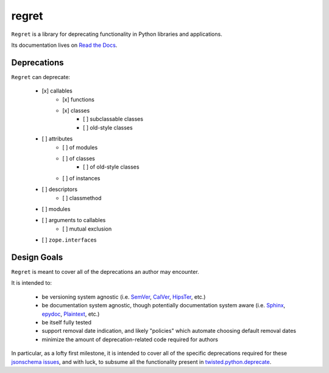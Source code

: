 ======
regret
======

|PyPI| |Pythons| |CI| |Codecov| |ReadTheDocs|

.. |PyPI| image:: https://img.shields.io/pypi/v/regret.svg
  :alt: PyPI version
  :target: https://pypi.org/project/regret/

.. |Pythons| image:: https://img.shields.io/pypi/pyversions/regret.svg
  :alt: Supported Python versions
  :target: https://pypi.org/project/regret/

.. |CI| image:: https://github.com/Julian/regret/workflows/CI/badge.svg
  :alt: Build status
  :target: https://github.com/Julian/regret/actions?query=workflow%3ACI

.. |Codecov| image:: https://codecov.io/gh/Julian/regret/branch/master/graph/badge.svg
  :alt: Codecov Code coverage
  :target: https://codecov.io/gh/Julian/regret

.. |ReadTheDocs| image:: https://readthedocs.org/projects/regret/badge/?version=stable&style=flat
  :alt: ReadTheDocs status
  :target: https://regret.readthedocs.io/en/stable/

``Regret`` is a library for deprecating functionality in Python
libraries and applications.

Its documentation lives on `Read the Docs
<https://regret.readthedocs.io/en/stable/>`_.


Deprecations
------------

``Regret`` can deprecate:

    - [x] callables
        - [x] functions
        - [x] classes
            - [ ] subclassable classes
            - [ ] old-style classes
    - [ ] attributes
        - [ ] of modules
        - [ ] of classes
            - [ ] of old-style classes
        - [ ] of instances
    - [ ] descriptors
        - [ ] classmethod
    - [ ] modules
    - [ ] arguments to callables
        - [ ] mutual exclusion
    - [ ] ``zope.interface``\s


Design Goals
------------

``Regret`` is meant to cover all of the deprecations an author may encounter.

It is intended to:

    * be versioning system agnostic (i.e. `SemVer
      <https://semver.org/>`_, `CalVer <https://calver.org/>`_, `HipsTer
      <https://en.wikipedia.org/wiki/Hipster_(contemporary_subculture)>`_,
      etc.)

    * be documentation system agnostic, though potentially documentation
      system aware (i.e. `Sphinx <https://www.sphinx-doc.org>`_,
      `epydoc <https://en.wikipedia.org/wiki/Epydoc>`_, `Plaintext
      <https://lmgtfy.com/?q=use+sphinx>`_, etc.)

    * be itself fully tested

    * support removal date indication, and likely "policies" which automate
      choosing default removal dates

    * minimize the amount of deprecation-related code required for authors

In particular, as a lofty first milestone, it is intended to cover all
of the specific deprecations required for these `jsonschema issues
<https://github.com/Julian/jsonschema/issues?utf8=%E2%9C%93&q=label%3A%22Pending+Deprecation%22>`_,
and with luck, to subsume all the functionality present in
`twisted.python.deprecate <https://twistedmatrix.com/documents/current/api/twisted.python.deprecate.html>`_.

